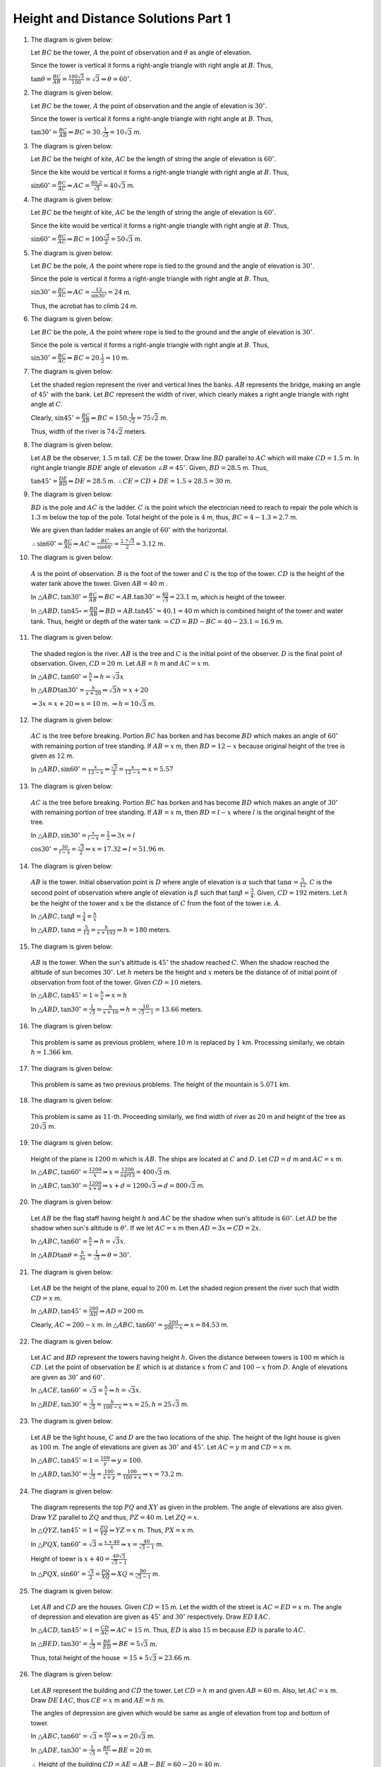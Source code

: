 Height and Distance Solutions Part 1
************************************
1. The diagram is given below:

   .. image:: _static/images/28_1.png
      :alt: 1st problem
      :align: center

   Let :math:`BC` be the tower, :math:`A` the point of observation and :math:`\theta` as angle of elevation.

   Since the tower is vertical it forms a right-angle triangle with right angle at :math:`B`. Thus,

   :math:`\tan\theta = \frac{BC}{AB} = \frac{100\sqrt{3}}{100} = \sqrt{3} \Rightarrow \theta = 60^\circ`.

2. The diagram is given below:

   .. image:: _static/images/28_2.png
      :alt: 2nd problem
      :align: center

   Let :math:`BC` be the tower, :math:`A` the point of observation and the angle of elevation is :math:`30^\circ`.

   Since the tower is vertical it forms a right-angle triangle with right angle at :math:`B`. Thus,

   :math:`\tan30^\circ = \frac{BC}{AB} \Rightarrow BC = 30.\frac{1}{\sqrt{3}} = 10\sqrt{3}` m.

3. The diagram is given below:

   .. image:: _static/images/28_3.png
      :alt: 3rd problem
      :align: center

   Let :math:`BC` be the height of kite, :math:`AC` be the length of string the angle of elevation is :math:`60^\circ`.

   Since the kite would be vertical it forms a right-angle triangle with right angle at :math:`B`. Thus,

   :math:`\sin60^\circ = \frac{BC}{AC} \Rightarrow AC = \frac{60.2}{\sqrt{3}} = 40\sqrt{3}` m.

4. The diagram is given below:

   .. image:: _static/images/28_4.png
      :alt: 4th problem
      :align: center

   Let :math:`BC` be the height of kite, :math:`AC` be the length of string the angle of elevation is :math:`60^\circ`.

   Since the kite would be vertical it forms a right-angle triangle with right angle at :math:`B`. Thus,

   :math:`\sin60^\circ = \frac{BC}{AC} \Rightarrow BC = 100\frac{\sqrt{3}}{2}= 50\sqrt{3}` m.

5. The diagram is given below:

   .. image:: _static/images/28_5.png
      :alt: 5th problem
      :align: center

   Let :math:`BC` be the pole, :math:`A` the point where rope is tied to the ground and the angle of elevation is :math:`30^\circ`.

   Since the pole is vertical it forms a right-angle triangle with right angle at :math:`B`. Thus,

   :math:`\sin30^\circ = \frac{BC}{AC} \Rightarrow AC = \frac{12}{\sin30^\circ} = 24` m.

   Thus, the acrobat has to climb :math:`24` m.

6. The diagram is given below:

   .. image:: _static/images/28_6.png
      :alt: 6th problem
      :align: center

   Let :math:`BC` be the pole, :math:`A` the point where rope is tied to the ground and the angle of elevation is :math:`30^\circ`.

   Since the pole is vertical it forms a right-angle triangle with right angle at :math:`B`. Thus,

   :math:`\sin30^\circ = \frac{BC}{AC} \Rightarrow BC = 20.\frac{1}{2} = 10` m.

7. The diagram is given below:

   .. image:: _static/images/28_7.png
      :alt: 7th problem
      :align: center

   Let the shaded region represent the river and vertical lines the banks. :math:`AB` represents the bridge, making an angle of
   :math:`45^\circ` with the bank. Let :math:`BC` represent the width of river, which clearly makes a right angle triangle with
   right angle at :math:`C`.

   Clearly, :math:`\sin45^\circ = \frac{BC}{AB} \Rightarrow BC = 150.\frac{1}{\sqrt{2}} = 75\sqrt{2}` m.

   Thus, width of the river is :math:`74\sqrt{2}` meters.

8. The diagram is given below:

   .. image:: _static/images/28_8.png
      :alt: 8th problem
      :align: center

   Let :math:`AB` be the observer, :math:`1.5` m tall. :math:`CE` be the tower. Draw line :math:`BD` parallel to :math:`AC` which
   will make :math:`CD = 1.5` m. In right angle triangle :math:`BDE` angle of elevation :math:`\angle B = 45^\circ`. Given,
   :math:`BD = 28.5` m. Thus,

   :math:`\tan45^\circ = \frac{DE}{BD} \Rightarrow DE = 28.5` m. :math:`\therefore CE = CD + DE = 1.5 + 28.5 = 30` m.

9. The diagram is given below:

   .. image:: _static/images/28_9.png
      :alt: 9th problem
      :align: center

   :math:`BD` is the pole and :math:`AC` is the ladder. :math:`C` is the point which the electrician need to reach to repair the
   pole which is :math:`1.3` m below the top of the pole. Total height of the pole is :math:`4` m, thus, :math:`BC = 4 - 1.3 =
   2.7` m.

   We are given than ladder makes an angle of :math:`60^\circ` with the horizontal.

   :math:`\therefore \sin60^\circ = \frac{BC}{AC} \Rightarrow AC = \frac{BC}{\sin60^\circ} = \frac{2.7\sqrt{3}}{2} = 3.12` m.

10. The diagram is given below:

   .. image:: _static/images/28_10.png
      :alt: 10th problem
      :align: center

   :math:`A` is the point of observation. :math:`B` is the foot of the tower and :math:`C` is the top of the tower. :math:`CD` is
   the height of the water tank above the tower. Given :math:`AB = 40` m .

   In :math:`\triangle ABC, \tan30^\circ = \frac{BC}{AB} \Rightarrow BC = AB.\tan30^\circ = \frac{40}{\sqrt{3}} = 23.1` m,
   which is height of the toweer.

   In :math:`\triangle ABD, \tan45\circ = \frac{BD}{AB} \Rightarrow BD = AB.\tan45^\circ = 40.1 = 40` m which is combined height
   of the tower and water tank. Thus, height or depth of the water tank :math:`= CD = BD - BC = 40 - 23.1 = 16.9` m.

11. The diagram is given below:

   .. image:: _static/images/28_11.png
      :alt: 11th problem
      :align: center

   The shaded region is the river. :math:`AB` is the tree and :math:`C` is the initial point of the observer. :math:`D` is the final
   point of observation. Given, :math:`CD = 20` m. Let :math:`AB = h` m and :math:`AC = x` m.

   In :math:`\triangle ABC, \tan60^\circ = \frac{h}{x} \Rightarrow h = \sqrt{3}x`

   In :math:`\triangle ABD \tan30^\circ = \frac{h}{x + 20}\Rightarrow \sqrt{3}h = x + 20`

   :math:`\Rightarrow 3x = x + 20 \Rightarrow x = 10` m. :math:`\Rightarrow h = 10\sqrt{3}` m.

12. The diagram is given below:

   .. image:: _static/images/28_12.png
      :alt: 12th problem
      :align: center

   :math:`AC` is the tree before breaking. Portion :math:`BC` has borken and has become :math:`BD` which makes an angle of
   :math:`60^\circ` with remaining portion of tree standing. If :math:`AB = x` m, then :math:`BD = 12 - x` because original height
   of the tree is given as :math:`12` m.

   In :math:`\triangle ABD, \sin60^\circ = \frac{x}{12 - x} \Rightarrow \frac{\sqrt{3}}{2} = \frac{x}{12 - x} \Rightarrow x = 5.57`

13. The diagram is given below:

   .. image:: _static/images/28_13.png
      :alt: 13th problem
      :align: center

   :math:`AC` is the tree before breaking. Portion :math:`BC` has borken and has become :math:`BD` which makes an angle of
   :math:`30^\circ` with remaining portion of tree standing. If :math:`AB = x` m, then :math:`BD = l - x` where :math:`l` is the
   original height of the tree.

   In :math:`\triangle ABD, \sin30^\circ = \frac{x}{l - x} = \frac{1}{2} \Rightarrow 3x = l`

   :math:`\cos30^\circ = \frac{30}{l - x} = \frac{\sqrt{3}}{2} \Rightarrow x = 17.32 \Rightarrow l = 51.96` m.

14. The diagram is given below:

   .. image:: _static/images/28_14.png
      :alt: 14th problem
      :align: center

   :math:`AB` is the tower. Initial observation point is :math:`D` where angle of elevation is :math:`\alpha` such that
   :math:`\tan\alpha = \frac{5}{12}`. :math:`C` is the second point of observation where angle of elevation is :math:`\beta` such
   that :math:`\tan\beta = \frac{3}{4}`. Given, :math:`CD = 192` meters. Let :math:`h` be the height of the tower and :math:`x` be
   the distance of :math:`C` from the foot of the tower i.e. :math:`A`.

   In :math:`\triangle ABC, \tan\beta = \frac{3}{4} = \frac{h}{x}`

   In :math:`\triangle ABD, \tan\alpha = \frac{5}{12} = \frac{h}{x + 192} \Rightarrow h = 180` meters.

15. The diagram is given below:

   .. image:: _static/images/28_15.png
      :alt: 15th problem
      :align: center

   :math:`AB` is the tower. When the sun's altittude is :math:`45^\circ` the shadow reached :math:`C`. When the shadow reached the
   altitude of sun becomes :math:`30^\circ`. Let :math:`h` meters be the height and :math:`x` meters be the distance of of initial
   point of observation from foot of the tower. Given :math:`CD = 10` meters.

   In :math:`\triangle ABC, \tan45^\circ = 1 = \frac{h}{x}\Rightarrow x = h`

   In :math:`\triangle ABD, \tan30^\circ = \frac{1}{\sqrt{3}} = \frac{h}{x + 10}\Rightarrow h = \frac{10}{\sqrt{3} - 1} = 13.66`
   meters.

16. The diagram is given below:

   .. image:: _static/images/28_16.png
      :alt: 16th problem
      :align: center

   This problem is same as previous problem, where :math:`10` m is replaced by :math:`1` km. Processing similarly, we obtain
   :math:`h = 1.366` km.

17. The diagram is given below:

   .. image:: _static/images/28_17.png
      :alt: 17th problem
      :align: center

   This problem is same as two previous problems. The height of the mountain is :math:`5.071` km.

18. The diagram is given below:

   .. image:: _static/images/28_18.png
      :alt: 18th problem
      :align: center

   This problem is same as :math:`11`-th. Proceeding similarly, we find width of river as :math:`20` m and height of the tree as
   :math:`20\sqrt{3}` m.

19. The diagram is given below:

   .. image:: _static/images/28_19.png
      :alt: 19th problem
      :align: center

   Height of the plane is :math:`1200` m which is :math:`AB`. The ships are located at :math:`C` and :math:`D`. Let :math:`CD = d`
   m and :math:`AC = x` m.

   In :math:`\triangle ABC, \tan60^\circ = \frac{1200}{x} \Rightarrow x = \frac{1200}{sqrt{3}} = 400\sqrt{3}` m.

   In :math:`\triangle ABC, \tan30^\circ = \frac{1200}{x + d} \Rightarrow x + d = 1200\sqrt{3} \Rightarrow d = 800\sqrt{3}` m.

20. The diagram is given below:

   .. image:: _static/images/28_21.png
      :alt: 20th problem
      :align: center

   Let :math:`AB` be the flag staff having height :math:`h` and :math:`AC` be the shadow when sun's altitude is
   :math:`60^\circ`. Let :math:`AD` be the shadow when sun's altitude is :math:`\theta^\circ`. If we let :math:`AC = x` m then
   :math:`AD = 3x \Rightarrow CD = 2x`.

   In :math:`\triangle ABC, \tan60^\circ = \frac{h}{x} \Rightarrow h = \sqrt{3}x`.

   In :math:`\triangle ABD \tan\theta = \frac{h}{3x} = \frac{1}{\sqrt{3}}\Rightarrow \theta = 30^\circ`.

21. The diagram is given below:

    ..
       the image no. are messed up. 21 has 20 and 20 has 21.

   .. image:: _static/images/28_20.png
      :alt: 21st problem
      :align: center

   Let :math:`AB` be the height of the plane, equal to :math:`200` m. Let the shaded region present the river such that width
   :math:`CD = x` m.

   In :math:`\triangle ABD, \tan45^\circ = \frac{200}{AD} \Rightarrow AD = 200` m.

   Clearly, :math:`AC = 200 - x` m. In :math:`\triangle ABC, \tan60^\circ = \frac{200}{200 - x} \Rightarrow x = 84.53` m.

22. The diagram is given below:

   .. image:: _static/images/28_22.png
      :alt: 22nd problem
      :align: center

   Let :math:`AC` and :math:`BD` represent the towers having height :math:`h`. Given the distance between towers is :math:`100` m
   which is :math:`CD`. Let the point of observation be :math:`E` which is at distance :math:`x` from :math:`C` and :math:`100 - x`
   from :math:`D`. Angle of elevations are given as :math:`30^\circ` and :math:`60^\circ`.

   In :math:`\triangle ACE, \tan60^\circ = \sqrt{3} = \frac{h}{x}\Rightarrow h = \sqrt{3}x`.

   In :math:`\triangle BDE, \tan30^\circ = \frac{1}{\sqrt{3}} = \frac{h}{100 - x} \Rightarrow x = 25, h = 25\sqrt{3}` m.

23. The diagram is given below:

   .. image:: _static/images/28_23.png
      :alt: 23rd problem
      :align: center

   Let :math:`AB` be the light house, :math:`C` and :math:`D` are the two locations of the ship. The height of the light house is
   given as :math:`100` m. The angle of elevations are given as :math:`30^\circ` and :math:`45^\circ`. Let :math:`AC = y` m and
   :math:`CD = x` m.

   In :math:`\triangle ABC, \tan45^\circ = 1 = \frac{100}{y} \Rightarrow y = 100`.

   In :math:`\triangle ABD, \tan30^\circ = \frac{1}{\sqrt{3}} = \frac{100}{x + y} = \frac{100}{100 + x} \Rightarrow x = 73.2` m.

24. The diagram is given below:

   .. image:: _static/images/28_24.png
      :alt: 24th problem
      :align: center

   The diagram represents the top :math:`PQ` and :math:`XY` as given in the problem. The angle of elevations are also given. Draw
   :math:`YZ` parallel to :math:`ZQ` and thus, :math:`PZ = 40` m. Let :math:`ZQ = x`.

   In :math:`\triangle QYZ, \tan45^\circ = 1 = \frac{ZQ}{YZ} \Rightarrow YZ = x` m. Thus, :math:`PX = x` m.

   In :math:`\triangle PQX, \tan60^\circ = \sqrt{3} = \frac{x + 40}{x} \Rightarrow x = \frac{40}{\sqrt{3} - 1}` m.

   Height of toewr is :math:`x + 40 = \frac{40\sqrt{3}}{\sqrt{3} - 1}`

   In :math:`\triangle PQX, \sin60^\circ = \frac{\sqrt{3}}{2} = \frac{PQ}{XQ} \Rightarrow XQ = \frac{80}{\sqrt{3} - 1}` m.

25. The diagram is given below:

   .. image:: _static/images/28_25.png
      :alt: 25th problem
      :align: center

   Let :math:`AB` and :math:`CD` are the houses. Given :math:`CD = 15` m. Let the width of the street is :math:`AC = ED = x` m. The
   angle of depression and elevation are given as :math:`45^\circ` and :math:`30^\circ` respectively. Draw :math:`ED\parallel AC`.

   In :math:`\triangle ACD, \tan45^\circ = 1 = \frac{CD}{AC} \Rightarrow AC = 15` m. Thus, :math:`ED` is also :math:`15` m because
   :math:`ED` is paralle to :math:`AC`.

   In :math:`\triangle BED, \tan30^\circ = \frac{1}{\sqrt{3}} = \frac{BE}{ED} \Rightarrow BE = 5\sqrt{3}` m.

   Thus, total height of the house :math:`= 15 + 5\sqrt{3} = 23.66` m.

26. The diagram is given below:

   .. image:: _static/images/28_26.png
      :alt: 26th problem
      :align: center

   Let :math:`AB` represent the building and :math:`CD` the tower. Let :math:`CD = h` m and given :math:`AB = 60` m. Also, let
   :math:`AC = x` m. Draw :math:`DE\parallel AC`, thus :math:`CE = x` m and :math:`AE = h` m.

   The angles of depression are given which would be same as angle of elevation from top and bottom of tower.

   In :math:`\triangle ABC, \tan60^\circ = \sqrt{3} = \frac{60}{x} \Rightarrow x = 20\sqrt{3}` m.

   In :math:`\triangle ADE, \tan30^\circ = \frac{1}{\sqrt{3}} = \frac{BE}{x}\Rightarrow BE = 20` m.

   :math:`\therefore` Height of the building :math:`CD = AE = AB - BE = 60 - 20 = 40` m.

27. The diagram is given below:

   .. image:: _static/images/28_27.png
      :alt: 27th problem
      :align: center

   Let :math:`CD` represent the deck of the ship with height :math:`10` m and :math:`AB` the hill. The water level is
   :math:`AC`. Draw :math:`DE||AC` and let :math:`AC = DE = x` m.

   The angle of elevation are shown as given in the question.

   In :math:`\triangle ACD, \tan30^\circ = \frac{1}{\sqrt{3}} = \frac{CD}{x} \Rightarrow x = 10\sqrt{3}` m.

   In :math:`\triangle BDC, \tan60^\circ = \sqrt{3} = \frac{BE}{x} \Rightarrow BE = 30` m.

   Thus, height of the hill :math:`= AE + BE = 10 + 30 = 40` m.

28. The diagram is given below:

   .. image:: _static/images/28_28.png
      :alt: 28th problem
      :align: center

   Let :math:`CE` be the line in which plane is flying and :math:`ABD` be the horizontal ground. Since the plane is flying at a
   constant height of :math:`3600\sqrt{3}` m, we have :math:`BC = DE = 3600\sqrt{3}` m. Let :math:`AB = x` m and :math:`BD = y` m.

   In :math:`\triangle ABC, \tan60^\circ = \sqrt{3} = \frac{3600\sqrt{3}}{x} \Rightarrow x = 3600` m.

   In :math:`\triangle ADE, \tan40^\circ = \frac{1}{\sqrt{3}} = \frac{3600\sqrt{3}}{x + y} \Rightarrow y = 7200` m.

   Thus, the plane flies :math:`7200` m in :math:`30` s. Speed of plane :math:`= \frac{7200}{30}.\frac{3600}{1000} = 284` km/hr.

29. The diagram is given below:

   .. image:: _static/images/28_29.png
      :alt: 29th problem
      :align: center

   Let :math:`AC` be the river and :math:`BD` be the tree on the island in the river. Given wdith of the river :math:`AC` as
   :math:`100` m. Let :math:`BC = x` m :math:`\Rightarrow AB = 100 - x` m. The angles of elevation are shown as given in the
   question. Let :math:`BD = h` m be the height of the tower.

   In :math:`\triangle BCD, \tan45^\circ = 1 = \frac{h}{x} \Rightarrow h = x` m.

   In :math:`\triangle ABC, \tan30^\circ = \frac{1}{\sqrt{3}} = \frac{h}{100 - x} \Rightarrow x = \frac{100}{\sqrt{3} + 1} = h` m.

30. The diagram is given below:

   .. image:: _static/images/28_30.png
      :alt: 30th problem
      :align: center

   Let :math:`AB` be the first tower and :math:`CD` be the second tower. Given :math:`AC = 140` m and :math:`CD = 40` m. Let
   :math:`AC` be the horizontal plane. Draw :math:`DE\parallel AC \Rightarrow DE = 140` m and :math:`AE = 60` m. Angle of elevation
   is shown as given in the question from top of second tower to top of first tower to be :math:`30^\circ`.

   In :math:`\triangle BDE, \tan30^\circ = \frac{1}{\sqrt{3}} = \frac{BE}{140} \Rightarrow BE = \frac{140}{\sqrt{3}}` m.

   Thus, total height of first tower is :math:`\frac{140}{\sqrt{3}} + 60` m.

31. The diagram is given below:

   .. image:: _static/images/28_31.png
      :alt: 31st problem
      :align: center

   Let :math:`AD` be the horizontal ground. Let :math:`AB` and :math:`AC` be the heights at which planes are flying. Given
   :math:`AC = 4000` m. Also, given are angles of elevation of the two aeroplanes. Let point of observation be :math:`D` and
   :math:`AD = b` m.

   In :math:`\triangle ACD, \tan60^\circ = \sqrt{3} = \frac{AC}{AD}\Rightarrow b = \frac{4000}{\sqrt{3}}` m.

   In :math:`\triangle ABD, \tan45^\circ = 1 = \frac{AB}{AD} \Rightarrow AB = b = \frac{4000}{\sqrt{3}}` m.

   Therefore, distance between heights of two planes :math:`= 4000.\frac{\sqrt{3} - 1}{\sqrt{3}}` m.

32. The diagram is given below:

   .. image:: _static/images/28_32.png
      :alt: 32nd problem
      :align: center

   Let :math:`BC` be the tower where :math:`B` is the foot of the toewr. Let :math:`A` be the point of observation. Given
   :math:`\angle BAC = 60^\circ`.

   In :math:`\triangle ABC, \tan60^\circ = \sqrt{3} = \frac{BC}{AB} \Rightarrow BC = 20\sqrt{3}` m.

33. The diagram is given below:

   .. image:: _static/images/28_33.png
      :alt: 33rd problem
      :align: center

   Let :math:`BC` be the wall and :math:`AC` the ladder. Given distance of the foot of the ladder is :math:`9.5` m away from the
   wall i.e. :math:`AB = 9.5` m. The angle of elevation is given as :math:`\angle BAC = 60^\circ`.

   In :math:`\triangle ABC, \cos60^\circ = \frac{1}{2} = \frac{AB}{AC} \Rightarrow AC = 19` m.

34. The diagram is given below:

   .. image:: _static/images/28_34.png
      :alt: 34th problem
      :align: center

   Let :math:`BC` be the wall and :math:`AC` the ladder. Given distance of the foot of the ladder is :math:`2` m away from the
   wall i.e. :math:`AB = 2` m. The angle of elevation is given as :math:`\angle BAC = 60^\circ`.

   In :math:`\triangle ABC, \tan60^\circ = \sqrt{3} = \frac{BC}{AC} \Rightarrow BC = 2\sqrt{3}` m.

35. The diagram is given below:

   .. image:: _static/images/28_35.png
      :alt: 35th problem
      :align: center

   Let :math:`BC` be the electric pole, having a height of :math:`10` m. Let :math:`AC` be the length of wire. The angle of
   elevation is given as :math:`\angle BAC=45^\circ`.

   In :math:`\triangle ABC, \sin45^\circ = \frac{1}{\sqrt{2}} = \frac{BC}{AC} \Rightarrow AC = 10\sqrt{2}` m.

36. The diagram is given below:

   .. image:: _static/images/28_36.png
      :alt: 36th problem
      :align: center

   Let :math:`BC` represent the height of kite. Given :math:`BC = 75` m. Let :math:`AC` represent the length of the string. The
   angle of elevation is given as :math:`60^\circ`.

   In :math:`\triangle ABC, \sin60^\circ = \frac{\sqrt{3}}{2} = \frac{BC}{AC} \Rightarrow AC = 50\sqrt{3}` m.
